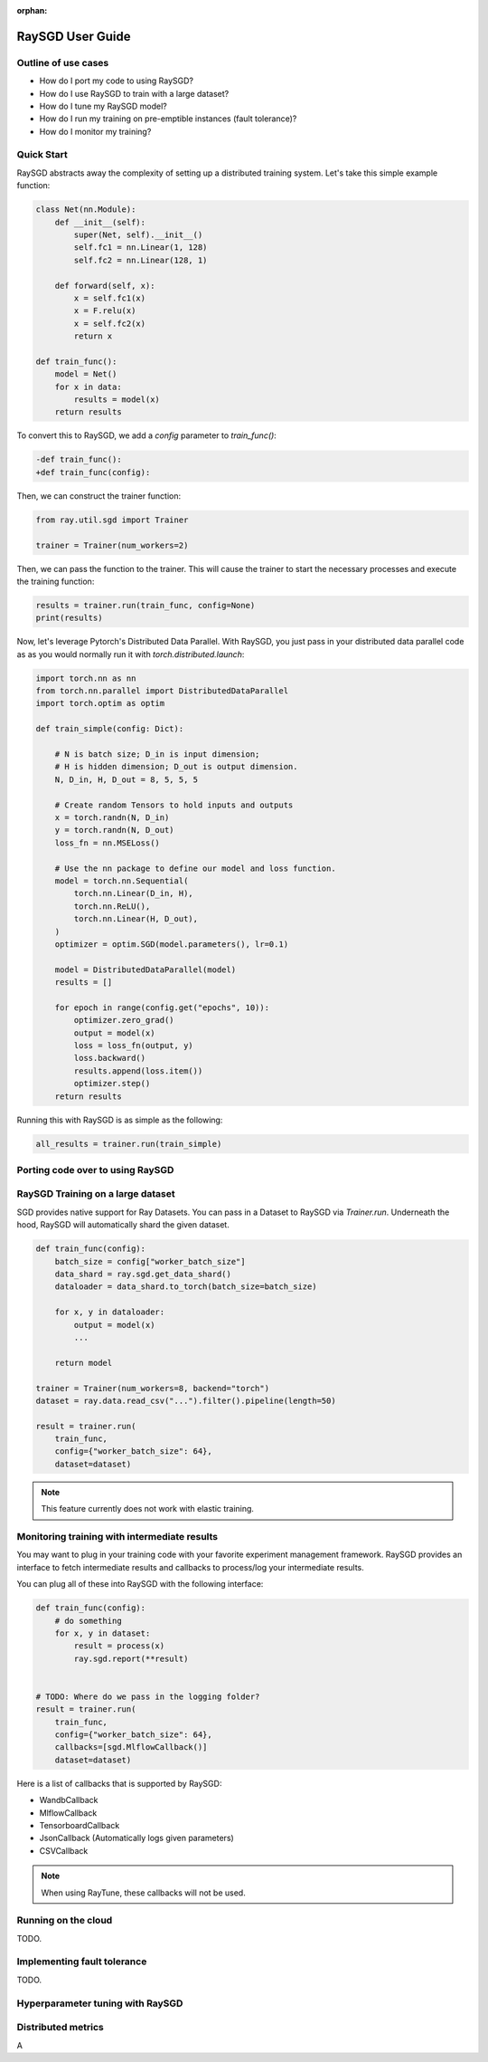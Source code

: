 :orphan:

.. _sgd-v2-user-guide:

RaySGD User Guide
=================


Outline of use cases
--------------------

* How do I port my code to using RaySGD?
* How do I use RaySGD to train with a large dataset?
* How do I tune my RaySGD model?
* How do I run my training on pre-emptible instances (fault tolerance)?
* How do I monitor my training?

Quick Start
-----------

RaySGD abstracts away the complexity of setting up a distributed training system. Let's take this simple example function:

.. code-block:: python

    class Net(nn.Module):
        def __init__(self):
            super(Net, self).__init__()
            self.fc1 = nn.Linear(1, 128)
            self.fc2 = nn.Linear(128, 1)

        def forward(self, x):
            x = self.fc1(x)
            x = F.relu(x)
            x = self.fc2(x)
            return x

    def train_func():
        model = Net()
        for x in data:
            results = model(x)
        return results

To convert this to RaySGD, we add a `config` parameter to `train_func()`:

.. code-block:: diff

    -def train_func():
    +def train_func(config):

Then, we can construct the trainer function:

.. code-block:: python

    from ray.util.sgd import Trainer

    trainer = Trainer(num_workers=2)

Then, we can pass the function to the trainer. This will cause the trainer to start the necessary processes and execute the training function:

.. code-block:: python

    results = trainer.run(train_func, config=None)
    print(results)

Now, let's leverage Pytorch's Distributed Data Parallel. With RaySGD, you just pass in your distributed data parallel code as as you would normally run it with `torch.distributed.launch`:

.. code-block:: python

    import torch.nn as nn
    from torch.nn.parallel import DistributedDataParallel
    import torch.optim as optim

    def train_simple(config: Dict):

        # N is batch size; D_in is input dimension;
        # H is hidden dimension; D_out is output dimension.
        N, D_in, H, D_out = 8, 5, 5, 5

        # Create random Tensors to hold inputs and outputs
        x = torch.randn(N, D_in)
        y = torch.randn(N, D_out)
        loss_fn = nn.MSELoss()

        # Use the nn package to define our model and loss function.
        model = torch.nn.Sequential(
            torch.nn.Linear(D_in, H),
            torch.nn.ReLU(),
            torch.nn.Linear(H, D_out),
        )
        optimizer = optim.SGD(model.parameters(), lr=0.1)

        model = DistributedDataParallel(model)
        results = []

        for epoch in range(config.get("epochs", 10)):
            optimizer.zero_grad()
            output = model(x)
            loss = loss_fn(output, y)
            loss.backward()
            results.append(loss.item())
            optimizer.step()
        return results

Running this with RaySGD is as simple as the following:

.. code-block:: python

    all_results = trainer.run(train_simple)



Porting code over to using RaySGD
---------------------------------

.. tabs::

    .. pytorch::

        TODO. Write about how to convert standard pytorch code to distributed.

    .. tensorflow::

        TODO. Write about how to convert standard pytorch code to distributed.

    .. horovod::

        TODO. Write about how to convert code to use horovod.



RaySGD Training on a large dataset
----------------------------------

SGD provides native support for Ray Datasets. You can pass in a Dataset to RaySGD via `Trainer.run`.
Underneath the hood, RaySGD will automatically shard the given dataset.


.. code-block:: python

    def train_func(config):
        batch_size = config["worker_batch_size"]
        data_shard = ray.sgd.get_data_shard()
        dataloader = data_shard.to_torch(batch_size=batch_size)

        for x, y in dataloader:
            output = model(x)
            ...

        return model

    trainer = Trainer(num_workers=8, backend="torch")
    dataset = ray.data.read_csv("...").filter().pipeline(length=50)

    result = trainer.run(
        train_func,
        config={"worker_batch_size": 64},
        dataset=dataset)


.. note:: This feature currently does not work with elastic training.


Monitoring training with intermediate results
---------------------------------------------

You may want to plug in your training code with your favorite experiment management framework.
RaySGD provides an interface to fetch intermediate results and callbacks to process/log your intermediate results.

You can plug all of these into RaySGD with the following interface:

.. code-block:: python

    def train_func(config):
        # do something
        for x, y in dataset:
            result = process(x)
            ray.sgd.report(**result)


    # TODO: Where do we pass in the logging folder?
    result = trainer.run(
        train_func,
        config={"worker_batch_size": 64},
        callbacks=[sgd.MlflowCallback()]
        dataset=dataset)

Here is a list of callbacks that is supported by RaySGD:

* WandbCallback
* MlflowCallback
* TensorboardCallback
* JsonCallback (Automatically logs given parameters)
* CSVCallback


.. note:: When using RayTune, these callbacks will not be used.

Running on the cloud
--------------------

TODO.

Implementing fault tolerance
----------------------------

TODO.


Hyperparameter tuning with RaySGD
---------------------------------




Distributed metrics
-------------------









A